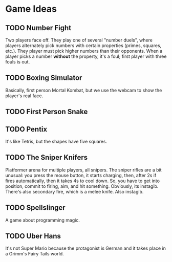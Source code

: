 * Game Ideas
** TODO Number Fight
   Two players face off.  They play one of several "number duels",
   where players alternately pick numbers with certain properties
   (primes, squares, etc.).  They player must pick higher numbers than
   their opponents.  When a player picks a number *without* the
   property, it's a foul; first player with three fouls is out.
** TODO Boxing Simulator
   Basically, first person Mortal Kombat, but we use the webcam to
   show the player's real face.
** TODO First Person Snake
** TODO Pentix
   It's like Tetris, but the shapes have five squares.
** TODO The Sniper Knifers
   Platformer arena for multiple players, all snipers.  The sniper
   rifles are a bit unusual: you press the mouse button, it starts
   charging, then, after 2s if fires automatically, then it takes 4s
   to cool down.  So, you have to get into position, commit to firing,
   aim, and hit something.  Obviously, its instagib.  There's also
   secondary fire, which is a melee knife.  Also instagib.
** TODO Spellslinger
   A game about programming magic.
** TODO Uber Hans
   It's not Super Mario because the protagonist is German and it takes
   place in a Grimm's Fairy Tails world.
